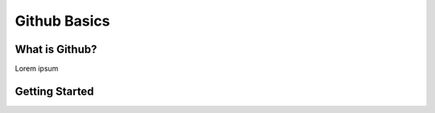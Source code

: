 Github Basics
=============

What is Github?
---------------
Lorem ipsum


Getting Started
----------------
